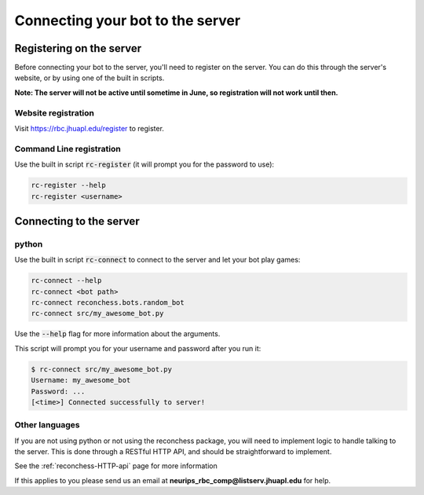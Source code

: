 Connecting your bot to the server
=================================

Registering on the server
-------------------------

Before connecting your bot to the server, you'll need to register on the server. You can do this through the server's
website, or by using one of the built in scripts.

**Note: The server will not be active until sometime in June, so registration will not work until then.**

Website registration
^^^^^^^^^^^^^^^^^^^^

Visit https://rbc.jhuapl.edu/register to register.

Command Line registration
^^^^^^^^^^^^^^^^^^^^^^^^^

Use the built in script :code:`rc-register` (it will prompt you for the password to use):

.. code-block:: bash

    rc-register --help
    rc-register <username>


Connecting to the server
------------------------

python
^^^^^^

Use the built in script :code:`rc-connect` to connect to the server and let your bot play games:

.. code-block:: bash

    rc-connect --help
    rc-connect <bot path>
    rc-connect reconchess.bots.random_bot
    rc-connect src/my_awesome_bot.py

Use the :code:`--help` flag for more information about the arguments.

This script will prompt you for your username and password after you run it:

.. code-block:: bash

    $ rc-connect src/my_awesome_bot.py
    Username: my_awesome_bot
    Password: ...
    [<time>] Connected successfully to server!

Other languages
^^^^^^^^^^^^^^^

If you are not using python or not using the reconchess package, you will need to implement logic to handle talking to
the server. This is done through a RESTful HTTP API, and should be straightforward to implement.

See the :ref:`reconchess-HTTP-api` page for more information

If this applies to you please send us an email at **neurips_rbc_comp@listserv.jhuapl.edu** for help.
